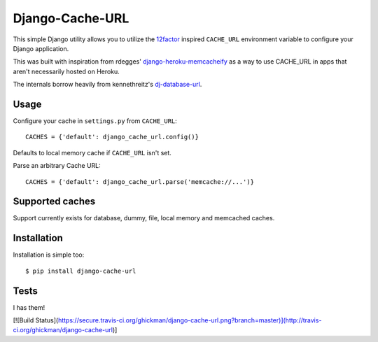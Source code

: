 Django-Cache-URL
~~~~~~~~~~~~~~

This simple Django utility allows you to utilize the
`12factor <http://www.12factor.net/backing-services>`_ inspired
``CACHE_URL`` environment variable to configure your Django application.

This was built with inspiration from rdegges'
`django-heroku-memcacheify <https://github.com/rdegges/django-heroku-memcacheify>`_
as a way to use CACHE_URL in apps that aren't necessarily hosted on Heroku.

The internals borrow heavily from kennethreitz's
`dj-database-url <https://github.com/kennethreitz/dj-database-url>`_.


Usage
-----

Configure your cache in ``settings.py`` from ``CACHE_URL``::

    CACHES = {'default': django_cache_url.config()}

Defaults to local memory cache if ``CACHE_URL`` isn't set.

Parse an arbitrary Cache URL::

    CACHES = {'default': django_cache_url.parse('memcache://...')}

Supported caches
-------------------

Support currently exists for database, dummy, file, local memory and memcached
caches.


Installation
------------

Installation is simple too::

    $ pip install django-cache-url

Tests
-----
I has them!

[![Build Status](https://secure.travis-ci.org/ghickman/django-cache-url.png?branch=master)](http://travis-ci.org/ghickman/django-cache-url)]
